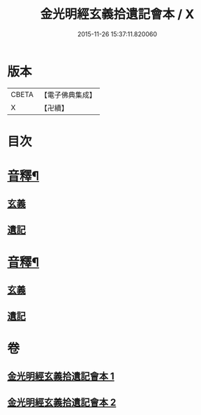 #+TITLE: 金光明經玄義拾遺記會本 / X
#+DATE: 2015-11-26 15:37:11.820060
* 版本
 |     CBETA|【電子佛典集成】|
 |         X|【卍續】    |

* 目次
* [[file:KR6i0311_001.txt::0053a5][音釋¶]]
** [[file:KR6i0311_001.txt::0053a5][玄義]]
** [[file:KR6i0311_001.txt::0053a9][遺記]]
* [[file:KR6i0311_002.txt::0080b2][音釋¶]]
** [[file:KR6i0311_002.txt::0080b2][玄義]]
** [[file:KR6i0311_002.txt::0080b4][遺記]]
* 卷
** [[file:KR6i0311_001.txt][金光明經玄義拾遺記會本 1]]
** [[file:KR6i0311_002.txt][金光明經玄義拾遺記會本 2]]
